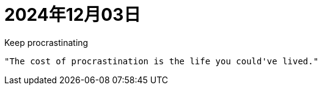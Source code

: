 = 2024年12月03日


.Keep procrastinating
----
"The cost of procrastination is the life you could've lived." 
----

